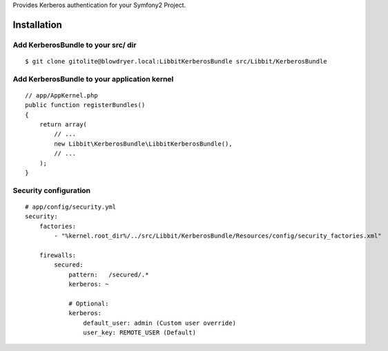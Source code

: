 Provides Kerberos authentication for your Symfony2 Project.

Installation
============

Add KerberosBundle to your src/ dir
----------------------------------------------

::

    $ git clone gitolite@blowdryer.local:LibbitKerberosBundle src/Libbit/KerberosBundle


Add KerberosBundle to your application kernel
---------------------------------------------

::

    // app/AppKernel.php
    public function registerBundles()
    {
        return array(
            // ...
            new Libbit\KerberosBundle\LibbitKerberosBundle(),
            // ...
        );
    }

Security configuration
----------------------

::

    # app/config/security.yml
    security:
        factories:
            - "%kernel.root_dir%/../src/Libbit/KerberosBundle/Resources/config/security_factories.xml"

        firewalls:
            secured:
                pattern:   /secured/.*
                kerberos: ~

                # Optional:
                kerberos:
                    default_user: admin (Custom user override)
                    user_key: REMOTE_USER (Default)
